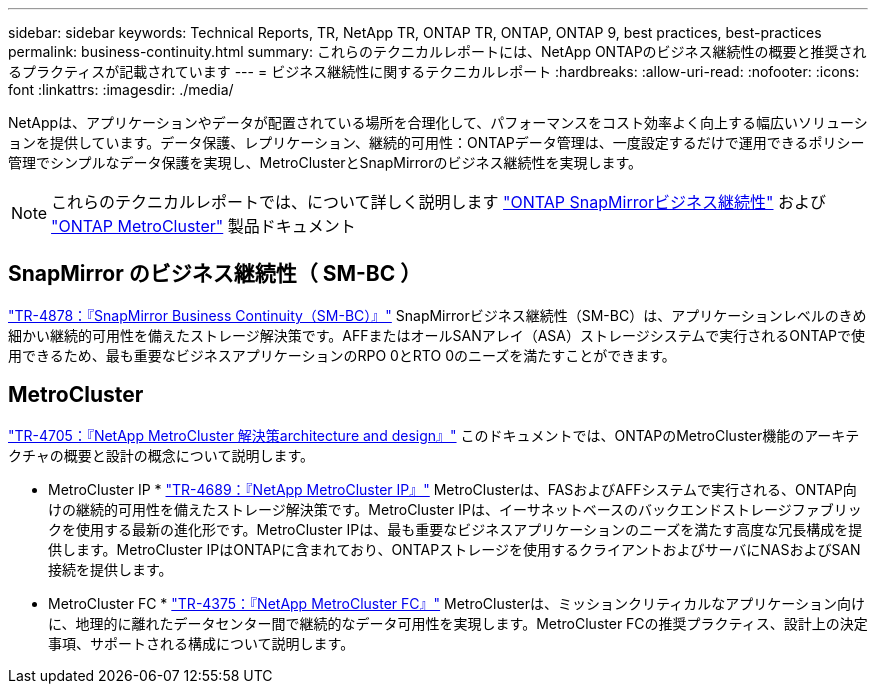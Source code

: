 ---
sidebar: sidebar 
keywords: Technical Reports, TR, NetApp TR, ONTAP TR, ONTAP, ONTAP 9, best practices, best-practices 
permalink: business-continuity.html 
summary: これらのテクニカルレポートには、NetApp ONTAPのビジネス継続性の概要と推奨されるプラクティスが記載されています 
---
= ビジネス継続性に関するテクニカルレポート
:hardbreaks:
:allow-uri-read: 
:nofooter: 
:icons: font
:linkattrs: 
:imagesdir: ./media/


[role="lead"]
NetAppは、アプリケーションやデータが配置されている場所を合理化して、パフォーマンスをコスト効率よく向上する幅広いソリューションを提供しています。データ保護、レプリケーション、継続的可用性：ONTAPデータ管理は、一度設定するだけで運用できるポリシー管理でシンプルなデータ保護を実現し、MetroClusterとSnapMirrorのビジネス継続性を実現します。

[NOTE]
====
これらのテクニカルレポートでは、について詳しく説明します link:https://docs.netapp.com/us-en/ontap/smbc/index.html["ONTAP SnapMirrorビジネス継続性"] および link:https://docs.netapp.com/us-en/ontap-metrocluster/index.html["ONTAP MetroCluster"] 製品ドキュメント

====


== SnapMirror のビジネス継続性（ SM-BC ）

link:https://www.netapp.com/pdf.html?item=/media/21888-tr-4878.pdf["TR-4878：『SnapMirror Business Continuity（SM-BC）』"^]
SnapMirrorビジネス継続性（SM-BC）は、アプリケーションレベルのきめ細かい継続的可用性を備えたストレージ解決策です。AFFまたはオールSANアレイ（ASA）ストレージシステムで実行されるONTAPで使用できるため、最も重要なビジネスアプリケーションのRPO 0とRTO 0のニーズを満たすことができます。



== MetroCluster

link:https://www.netapp.com/pdf.html?item=/media/13480-tr4705.pdf["TR-4705：『NetApp MetroCluster 解決策architecture and design』"^]
このドキュメントでは、ONTAPのMetroCluster機能のアーキテクチャの概要と設計の概念について説明します。

* MetroCluster IP *
link:http://www.netapp.com/us/media/tr-4689.pdf["TR-4689：『NetApp MetroCluster IP』"^]
MetroClusterは、FASおよびAFFシステムで実行される、ONTAP向けの継続的可用性を備えたストレージ解決策です。MetroCluster IPは、イーサネットベースのバックエンドストレージファブリックを使用する最新の進化形です。MetroCluster IPは、最も重要なビジネスアプリケーションのニーズを満たす高度な冗長構成を提供します。MetroCluster IPはONTAPに含まれており、ONTAPストレージを使用するクライアントおよびサーバにNASおよびSAN接続を提供します。

* MetroCluster FC *
link:https://www.netapp.com/pdf.html?item=/media/13482-tr4375.pdf["TR-4375：『NetApp MetroCluster FC』"^]
MetroClusterは、ミッションクリティカルなアプリケーション向けに、地理的に離れたデータセンター間で継続的なデータ可用性を実現します。MetroCluster FCの推奨プラクティス、設計上の決定事項、サポートされる構成について説明します。
